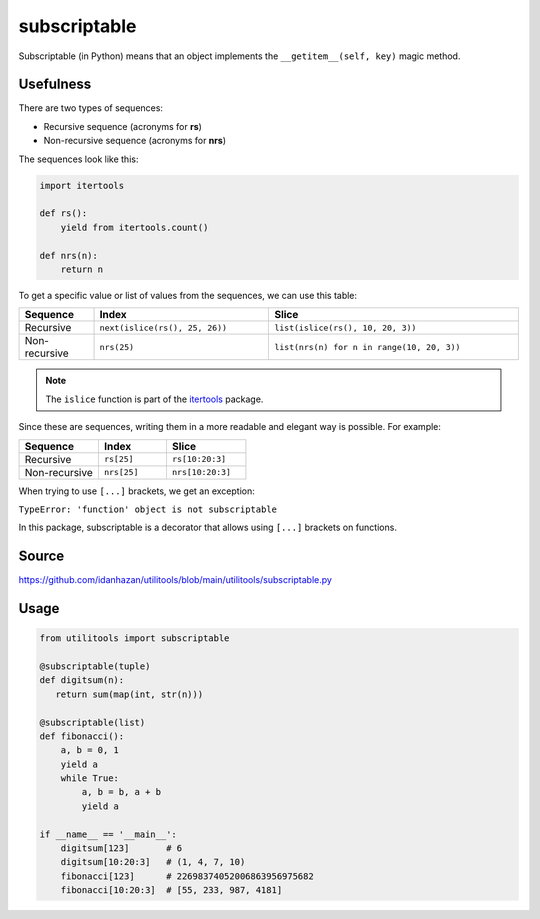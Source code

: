 subscriptable
=============

Subscriptable (in Python) means that an object implements the ``__getitem__(self, key)`` magic method.

Usefulness
----------

There are two types of sequences:

- Recursive sequence (acronyms for **rs**)
- Non-recursive sequence (acronyms for **nrs**)

The sequences look like this:

.. code-block:: python

    import itertools

    def rs():
        yield from itertools.count()

    def nrs(n):
        return n

To get a specific value or list of values from the sequences, we can use this table:

.. list-table::
   :widths: 15 35 50
   :header-rows: 1

   * - Sequence
     - Index
     - Slice
   * - Recursive
     - ``next(islice(rs(), 25, 26))``
     - ``list(islice(rs(), 10, 20, 3))``
   * - Non-recursive
     - ``nrs(25)``
     - ``list(nrs(n) for n in range(10, 20, 3))``

.. note::
   The ``islice`` function is part of the `itertools <https://docs.python.org/3/library/itertools.html#itertools.islice>`_ package.

Since these are sequences, writing them in a more readable and elegant way is possible. For example:

.. list-table::
   :widths: 35 30 35
   :header-rows: 1

   * - Sequence
     - Index
     - Slice
   * - Recursive
     - ``rs[25]``
     - ``rs[10:20:3]``
   * - Non-recursive
     - ``nrs[25]``
     - ``nrs[10:20:3]``

When trying to use ``[...]`` brackets, we get an exception:

``TypeError: 'function' object is not subscriptable``

In this package, subscriptable is a decorator that allows using ``[...]`` brackets on functions.

Source
------

https://github.com/idanhazan/utilitools/blob/main/utilitools/subscriptable.py

Usage
-----

.. code-block:: python

   from utilitools import subscriptable

   @subscriptable(tuple)
   def digitsum(n):
      return sum(map(int, str(n)))

   @subscriptable(list)
   def fibonacci():
       a, b = 0, 1
       yield a
       while True:
           a, b = b, a + b
           yield a

   if __name__ == '__main__':
       digitsum[123]       # 6
       digitsum[10:20:3]   # (1, 4, 7, 10)
       fibonacci[123]      # 22698374052006863956975682
       fibonacci[10:20:3]  # [55, 233, 987, 4181]
